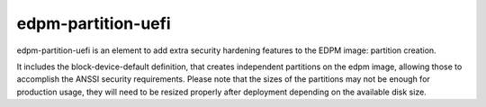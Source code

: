 edpm-partition-uefi
===================

edpm-partition-uefi is an element to add extra security hardening features to
the EDPM image: partition creation.

It includes the block-device-default definition, that creates independent
partitions on the edpm image, allowing those to accomplish the ANSSI
security requirements. Please note that the sizes of the partitions may not
be enough for production usage, they will need to be resized properly after
deployment depending on the available disk size.
